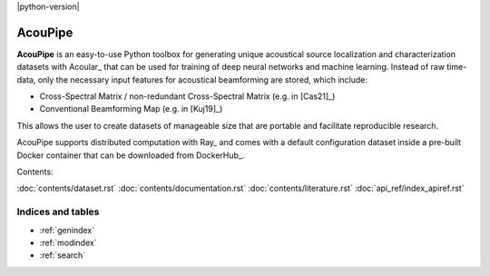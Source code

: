 |python-version|

================================================================================
AcouPipe
================================================================================

**AcouPipe** is an easy-to-use Python toolbox for generating unique acoustical source localization and characterization datasets with Acoular_ that can be used for training of deep neural networks and machine learning. Instead of raw time-data, only the necessary input features for acoustical beamforming are stored, which include:

* Cross-Spectral Matrix / non-redundant Cross-Spectral Matrix (e.g. in [Cas21]_)
* Conventional Beamforming Map (e.g. in [Kuj19]_)

This allows the user to create datasets of manageable size that are portable and facilitate reproducible research.

AcouPipe supports distributed computation with Ray_ and comes with a default configuration dataset inside a pre-built Docker container that can be downloaded from DockerHub_.

Contents:

:doc:`contents/dataset.rst`
:doc:`contents/documentation.rst`
:doc:`contents/literature.rst`
:doc:`api_ref/index_apiref.rst`


Indices and tables
==================

* :ref:`genindex`
* :ref:`modindex`
* :ref:`search`
